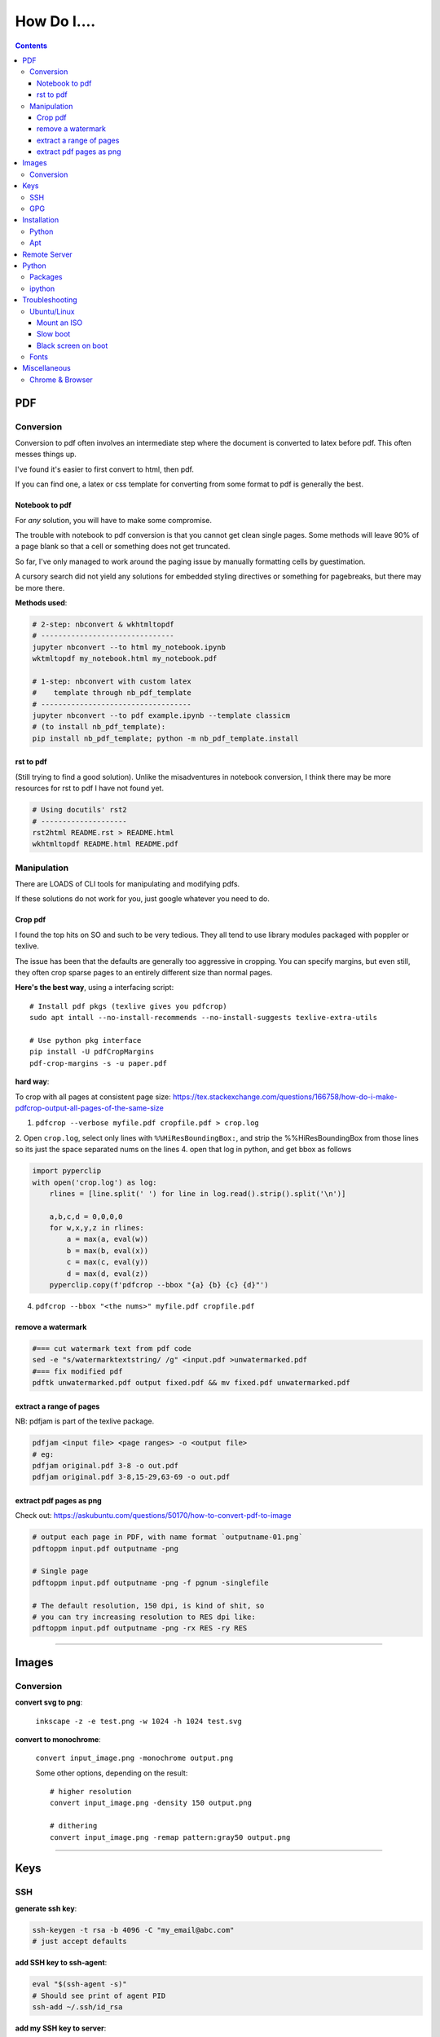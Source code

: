 ============
How Do I....
============

.. contents::



---
PDF
---


Conversion
==========
Conversion to pdf often involves an intermediate step where the document is converted to latex before pdf. This often messes things up.

I've found it's easier to first convert to html, then pdf.

If you can find one, a latex or css template for converting from some format to pdf is generally the best.


Notebook to pdf
---------------
For *any* solution, you will have to make some compromise.

The trouble with notebook to pdf conversion is that you cannot get clean single pages. Some methods will leave 90% of a page blank so that a cell or something does not get truncated.

So far, I've only managed to work around the paging issue by manually formatting cells by guestimation.

A cursory search did not yield any solutions for embedded styling directives or something for pagebreaks, but there may be more there.

**Methods used**:

.. code-block:: bash

    # 2-step: nbconvert & wkhtmltopdf
    # -------------------------------
    jupyter nbconvert --to html my_notebook.ipynb
    wktmltopdf my_notebook.html my_notebook.pdf

    # 1-step: nbconvert with custom latex
    #    template through nb_pdf_template
    # -----------------------------------
    jupyter nbconvert --to pdf example.ipynb --template classicm
    # (to install nb_pdf_template):
    pip install nb_pdf_template; python -m nb_pdf_template.install


rst to pdf
----------
(Still trying to find a good solution). Unlike the misadventures in notebook conversion, I think there may be more resources for rst to pdf I have not found yet.

.. code-block:: bash

    # Using docutils' rst2
    # --------------------
    rst2html README.rst > README.html
    wkhtmltopdf README.html README.pdf


Manipulation
============
There are LOADS of CLI tools for manipulating and modifying pdfs.

If these solutions do not work for you, just google whatever you need to do.

Crop pdf
--------
I found the top hits on SO and such to be very tedious.
They all tend to use library modules packaged with poppler or texlive.

The issue has been that the defaults are generally too aggressive in cropping.
You can specify margins, but even still, they often crop sparse pages
to an entirely different size than normal pages.


**Here's the best way**, using a interfacing script::

    # Install pdf pkgs (texlive gives you pdfcrop)
    sudo apt intall --no-install-recommends --no-install-suggests texlive-extra-utils

    # Use python pkg interface
    pip install -U pdfCropMargins
    pdf-crop-margins -s -u paper.pdf



**hard way**:

To crop with all pages at consistent page size: https://tex.stackexchange.com/questions/166758/how-do-i-make-pdfcrop-output-all-pages-of-the-same-size

1. ``pdfcrop --verbose myfile.pdf cropfile.pdf > crop.log``
2. Open ``crop.log``, select only lines with ``%%HiResBoundingBox:``, and strip the %%HiResBoundingBox from those lines so its just the space separated nums on the lines
4. open that log in python, and get bbox as follows

.. code-block:: python

    import pyperclip
    with open('crop.log') as log:
        rlines = [line.split(' ') for line in log.read().strip().split('\n')]

        a,b,c,d = 0,0,0,0
        for w,x,y,z in rlines:
            a = max(a, eval(w))
            b = max(b, eval(x))
            c = max(c, eval(y))
            d = max(d, eval(z))
        pyperclip.copy(f'pdfcrop --bbox "{a} {b} {c} {d}"')

4. ``pdfcrop --bbox "<the nums>" myfile.pdf cropfile.pdf``


remove a watermark
------------------

.. code-block:: bash

    #=== cut watermark text from pdf code
    sed -e "s/watermarktextstring/ /g" <input.pdf >unwatermarked.pdf
    #=== fix modified pdf
    pdftk unwatermarked.pdf output fixed.pdf && mv fixed.pdf unwatermarked.pdf

extract a range of pages
------------------------
NB: pdfjam is part of the texlive package.

.. code-block:: bash

    pdfjam <input file> <page ranges> -o <output file>
    # eg:
    pdfjam original.pdf 3-8 -o out.pdf
    pdfjam original.pdf 3-8,15-29,63-69 -o out.pdf

extract pdf pages as png
------------------------
Check out: https://askubuntu.com/questions/50170/how-to-convert-pdf-to-image

.. code-block:: bash

    # output each page in PDF, with name format `outputname-01.png`
    pdftoppm input.pdf outputname -png

    # Single page
    pdftoppm input.pdf outputname -png -f pgnum -singlefile

    # The default resolution, 150 dpi, is kind of shit, so
    # you can try increasing resolution to RES dpi like:
    pdftoppm input.pdf outputname -png -rx RES -ry RES

----


------
Images
------

Conversion
==========

**convert svg to png**:

    ``inkscape -z -e test.png -w 1024 -h 1024 test.svg``

**convert to monochrome**:

    ``convert input_image.png -monochrome output.png``

    Some other options, depending on the result::

        # higher resolution
        convert input_image.png -density 150 output.png

        # dithering
        convert input_image.png -remap pattern:gray50 output.png


----

----
Keys
----

SSH
===

**generate ssh key**:

.. code-block:: bash

    ssh-keygen -t rsa -b 4096 -C "my_email@abc.com"
    # just accept defaults

**add SSH key to ssh-agent**:

.. code-block:: bash

    eval "$(ssh-agent -s)"
    # Should see print of agent PID
    ssh-add ~/.ssh/id_rsa


**add my SSH key to server**:

.. code-block:: bash

    #=== add to server (from local)
    ssh-copy-id <username>@<host>

    #=== copy ssh pubkey
    cat ~/.ssh/id_rsa.pub | xclip -selection clipboard


GPG
===

**generate gpg key**:

.. code-block:: bash

    #  Part of the process involves "generating enough
    #  bits of entropy" for random seed, so best to first
    #  install some helpful utils for that
    sudo apt install rng-tools

    # Now go through gpg setup, selecting what you want
    gpg --full-generate-key

    # Now it may say to do stuff for entropy, try this:
    sudo rngd -r /dev/urandom

    # you should now have your key

-----

------------
Installation
------------

Python
======

**Install py package from source**:

.. code-block:: bash

    python setup.py install --prefix=$HOME/.local/bin


Apt
===

**Install package without recommended|suggested**::

    sudo apt --no-install-recommends --no-install-suggests install MY_PACKAGE


------

-------------
Remote Server
-------------


**mount remote dir to local**::

    # basic connection
    sshfs name@server:/path/to/folder /path/to/mount/point

    # Auto reconnect if drop
    sshfs -o reconnect name@server:/path/to/folder /path/to/mount/point

    # Custom port
    sshfs -o ssh_command='ssh -p <customport>' name@server:/path/to/folder /path/to/mount/point


**Send my client SSH key to server**::

    ssh-copy-id <username>@<host>


-----

------
Python
------

Packages
========

**install package from egg file**::

    easy_install some_egg_file.egg


ipython
=======

**Save ipython session history|log**:

.. code-block:: python

    #-----> for current session
    %history -f history.py

    #-----> for all sessions:
    %history -g -f full_history.py

----

---------------
Troubleshooting
---------------

Ubuntu/Linux
============

Mount an ISO
------------
1. **Create a directory to serve as the mount location:**

    sudo mkdir /media/myiso

2. **Mount the ISO in the target directory:**

    sudo mount -o loop /path/to/iso/fine/MY_ISO_FILE.iso /media/myiso

3. **Unmount the ISO:**

    sudo umount /media/myiso




Slow boot
---------
This has been a persistent problem for **all** my machines with xubuntu 18.04. None had slow-boot issues with 16.04.

After hours of googling and trying out a bunch of stuff (including a disastrous modification to lightdm/wayland that was only meant for ubuntu and not xubuntu), **I still have not found a solution.**

This is probably the only issue I've ever had where I have not found a solution online, and there doesn't seem to be much discussion, despite it's **consistent** behavior across different machines and hardware.

I had a boot time < 4s on 16.04. With 18.04, boot-times are consistently around 15~20s.

**HOW TO REDUCE BOOT TIME**:

1. See what processes are taking the longest:

.. code-block:: bash

    systemd-analyze blame
    systemd-analyze critical-chain
    systemd-analyze time


2. Find the slowest processes, and disable them or modify their start processes. If there is a specific thing taking significantly longer than other processes, it's best to google that process to see how other users handled it first.


3. ``apt-daily.service``. This is a known bug with 18.04; this process is not supposed to run during boot. The "workaround" involves editing the timer via ``sudo systemctl edit apt-daily.timer``, but this only worked temporarily, I'm not sure why. I was able to get a persistent fix by instead directly editing the timer file:


.. code-block:: bash

    # first backup
    sudo cp /lib/systemd/system/apt-daily{,.bkp}.timer

    # now replace the following [Timer] settings
    sudo vi /lib/systemd/system/apt-daily.timer
    [Timer]
    OnBootSec=15min
    OnUnitActiveSec=1d
    AccuracySec=1h
    RandomizedDelaySec=30min

4. ``NetworkManager-wait-online.service`` is another  usual suspect. You can just disable it::

    sudo systemctl disable NetworkManager-wait-online.service


Black screen on boot
--------------------
The primary issue is a **hanging black screen** on boot. This phenomenon is apparently **NOT** logged by any of the typical system processes--eg ``systemd-analyze`` won't register this boot lag for any process.

The system boots, normally then hangs on a blank, black screen for approximately 15~20s, and it seems like it can persist longer *if* you do not spam the keyboard (which seems to interrupt it).

**WHAT I'VE TRIED**:

- ANYTHING involving grub2. Yes, really. Everything
- doing something with lightdm and wayland, as suggested by https://askubuntu.com/a/1053697. This literally broke my system, and took me all day to recover. Turns out xubuntu doesnt use gdm3 or wayland or whatever.
- Tinkering with nouveau, nvidia, mesa stuff


Fonts
=====
This is a nightmare on linux.

Check your dpi::

    xdpyinfo | grep resolution

    # dpi plus res
    xdpyinfo | grep -B2 resolution

-----

-------------
Miscellaneous
-------------

**Check my public ip**::

    inxi -i
    # or
    wget -O - -q icanhazip.com


**Disable the ins key**

.. code-block:: bash

    # Figure out what is mapped to insert key
    xmodmap -pke | grep -i insert

    # Map ins key to null in ~/.Xmodmap
    echo "keycode 90 =" >> ~/.Xmodmap


**Prevent tor from starting automatically**::

    sudo systemctl disable tor.service



Chrome & Browser
================

- See all installed extensions: navigate to ``chrome://system``

